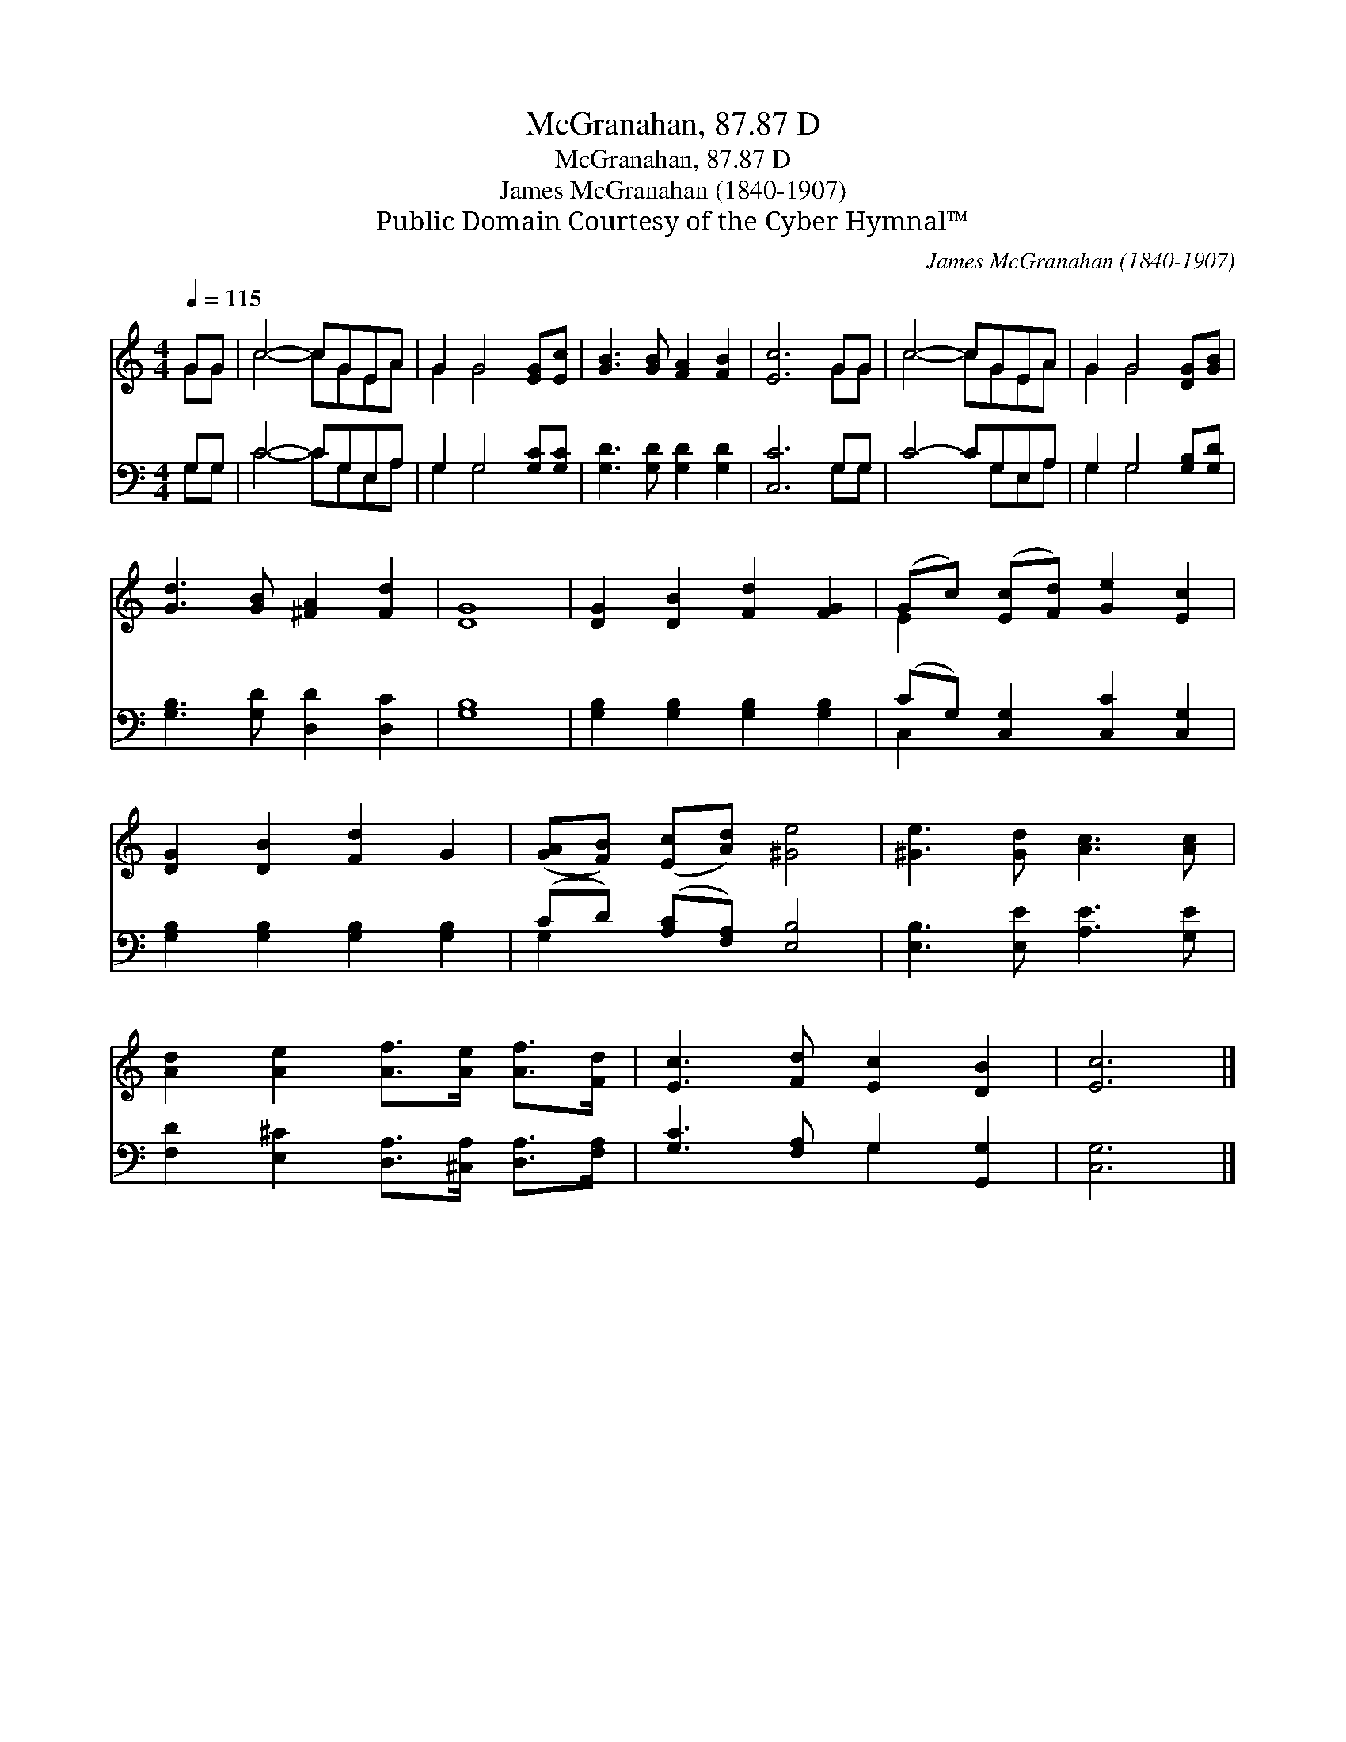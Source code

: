 X:1
T:McGranahan, 87.87 D
T:McGranahan, 87.87 D
T:James McGranahan (1840-1907)
T:Public Domain Courtesy of the Cyber Hymnal™
C:James McGranahan (1840-1907)
Z:Public Domain
Z:Courtesy of the Cyber Hymnal™
%%score ( 1 2 ) ( 3 4 )
L:1/8
Q:1/4=115
M:4/4
K:C
V:1 treble 
V:2 treble 
V:3 bass 
V:4 bass 
V:1
 GG | c4- cGEA | G2 G4 [EG][Ec] | [GB]3 [GB] [FA]2 [FB]2 | [Ec]6 GG | c4- cGEA | G2 G4 [DG][GB] | %7
 [Gd]3 [GB] [^FA]2 [Fd]2 | [DG]8 | [DG]2 [DB]2 [Fd]2 [FG]2 | (Gc) ([Ec][Fd]) [Ge]2 [Ec]2 | %11
 [DG]2 [DB]2 [Fd]2 G2 | ([GA][FB]) ([Ec][Ad]) [^Ge]4 | [^Ge]3 [Gd] [Ac]3 [Ac] | %14
 [Ad]2 [Ae]2 [Af]>[Ae] [Af]>[Fd] | [Ec]3 [Fd] [Ec]2 [DB]2 | [Ec]6 |] %17
V:2
 GG | c4- cGEA | G2 G4 x2 | x8 | x6 GG | c4- cGEA | G2 G4 x2 | x8 | x8 | x8 | E2 x6 | x8 | x8 | %13
 x8 | x8 | x8 | x6 |] %17
V:3
 G,G, | C4- CG,E,A, | G,2 G,4 [G,C][G,C] | [G,D]3 [G,D] [G,D]2 [G,D]2 | [C,C]6 G,G, | C4- CG,E,A, | %6
 G,2 G,4 [G,B,][G,D] | [G,B,]3 [G,D] [D,D]2 [D,C]2 | [G,B,]8 | [G,B,]2 [G,B,]2 [G,B,]2 [G,B,]2 | %10
 (CG,) [C,G,]2 [C,C]2 [C,G,]2 | [G,B,]2 [G,B,]2 [G,B,]2 [G,B,]2 | (CD) ([A,C][F,A,]) [E,B,]4 | %13
 [E,B,]3 [E,E] [A,E]3 [G,E] | [F,D]2 [E,^C]2 [D,A,]>[^C,A,] [D,A,]>[F,A,] | %15
 [G,C]3 [F,A,] G,2 [G,,G,]2 | [C,G,]6 |] %17
V:4
 G,G, | C4- CG,E,A, | G,2 G,4 x2 | x8 | x6 G,G, | x5 G,E,A, | G,2 G,4 x2 | x8 | x8 | x8 | C,2 x6 | %11
 x8 | G,2 x6 | x8 | x8 | x4 G,2 x2 | x6 |] %17

